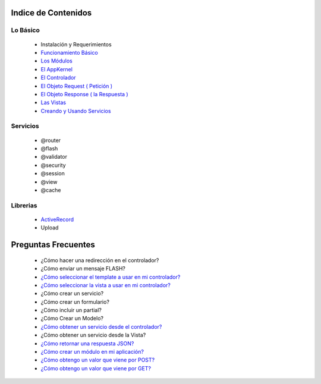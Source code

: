 Indice de Contenidos
====================

Lo Básico
---------

   * Instalación y Requerimientos
   * `Funcionamiento Básico <https://github.com/manuelj555/k2/blob/master/doc/funcionamiento_basico.rst>`_
   * `Los Módulos <https://github.com/manuelj555/k2/blob/master/doc/los_modulos.rst>`_
   * `El AppKernel <https://github.com/manuelj555/k2/blob/master/doc/app_kernel.rst>`_
   * `El Controlador <https://github.com/manuelj555/k2/blob/master/doc/controlador.rst>`_
   * `El Objeto Request ( Petición ) <https://github.com/manuelj555/k2/blob/master/doc/request.rst>`_
   * `El Objeto Response ( la Respuesta ) <https://github.com/manuelj555/k2/blob/master/doc/response.rst>`_
   * `Las Vistas <./vistas.rst>`_
   * `Creando y Usando Servicios <https://github.com/manuelj555/k2/blob/master/doc/servicios.rst>`_

Servicios
---------

  * @router
  * @flash
  * @validator
  * @security
  * @session
  * @view
  * @cache

Librerias 
---------

  * `ActiveRecord <https://github.com/manuelj555/activerecord>`_
  * Upload

Preguntas Frecuentes
====================

  * ¿Cómo hacer una redirección en el controlador?
  * ¿Cómo enviar un mensaje FLASH?
  * `¿Cómo seleccionar el template a usar en mi controlador? <https://github.com/manuelj555/k2/blob/master/doc/controlador.rst#settemplate>`_
  * `¿Cómo seleccionar la vista a usar en mi controlador? <https://github.com/manuelj555/k2/blob/master/doc/controlador.rst#setview>`_
  * ¿Cómo crear un servicio?
  * ¿Cómo crear un formulario?
  * ¿Cómo incluir un partial?
  * ¿Cómo Crear un Modelo?
  * `¿Cómo obtener un servicio desde el controlador? <https://github.com/manuelj555/k2/blob/master/doc/controlador.rst#get>`_
  * ¿Cómo obtener un servicio desde la Vista?
  * `¿Cómo retornar una respuesta JSON? <https://github.com/manuelj555/k2/blob/master/doc/response.rst#parametros-de-la-respuesta>`_
  * `¿Cómo crear un módulo en mi aplicación? <https://github.com/manuelj555/k2/blob/master/doc/los_modulos.rst>`_
  * `¿Cómo obtengo un valor que viene por POST? <https://github.com/manuelj555/k2/blob/master/doc/request.rst#el-metodo-get>`_
  * `¿Cómo obtengo un valor que viene por GET? <https://github.com/manuelj555/k2/blob/master/doc/request.rst#el-metodo-get>`_